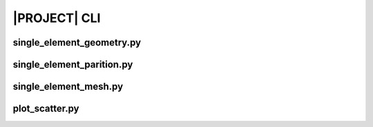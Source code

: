.. _sphinx_cli:

#############
|PROJECT| CLI
#############

single_element_geometry.py
==========================

.. argparse::
    :ref: eabm_package.single_element_geometry.get_parser

single_element_parition.py
==========================

.. argparse::
    :ref: eabm_package.single_element_partition.get_parser

single_element_mesh.py
======================

.. argparse::
    :ref: eabm_package.single_element_mesh.get_parser

plot_scatter.py
==========================

.. argparse::
    :ref: eabm_package.plot_scatter.get_parser
